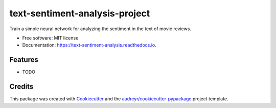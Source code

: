 ===============================
text-sentiment-analysis-project
===============================


.. image:: https://img.shields.io/pypi/v/text_sentiment_analysis.svg
        :target: https://pypi.python.org/pypi/text_sentiment_analysis

.. image:: https://img.shields.io/travis/Ali-RT/text_sentiment_analysis.svg
        :target: https://travis-ci.com/Ali-RT/text_sentiment_analysis

.. image:: https://readthedocs.org/projects/text-sentiment-analysis/badge/?version=latest
        :target: https://text-sentiment-analysis.readthedocs.io/en/latest/?version=latest
        :alt: Documentation Status




Train a simple neural network for analyzing the sentiment in the text of movie reviews.


* Free software: MIT license
* Documentation: https://text-sentiment-analysis.readthedocs.io.


Features
--------

* TODO

Credits
-------

This package was created with Cookiecutter_ and the `audreyr/cookiecutter-pypackage`_ project template.

.. _Cookiecutter: https://github.com/audreyr/cookiecutter
.. _`audreyr/cookiecutter-pypackage`: https://github.com/audreyr/cookiecutter-pypackage
